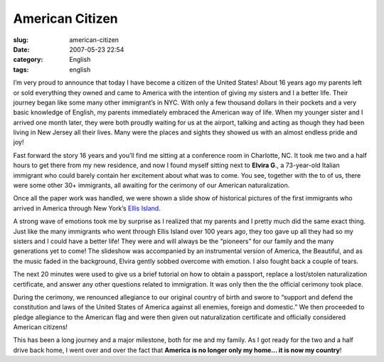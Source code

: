American Citizen
################
:slug: american-citizen
:date: 2007-05-23 22:54
:category: English
:tags: english

I’m very proud to announce that today I have become a citizen of the
United States! About 16 years ago my parents left or sold everything
they owned and came to America with the intention of giving my sisters
and I a better life. Their journey began like some many other
immigrant’s in NYC. With only a few thousand dollars in their pockets
and a very basic knowledge of English, my parents immediately embraced
the American way of life. When my younger sister and I arrived one month
later, they were both proudly waiting for us at the airport, talking and
acting as though they had been living in New Jersey all their lives.
Many were the places and sights they showed us with an almost endless
pride and joy!

Fast forward the story 16 years and you’ll find me sitting at a
conference room in Charlotte, NC. It took me two and a half hours to get
there from my new residence, and now I found myself sitting next to
**Elvira G**., a 73-year-old Italian immigrant who could barely contain
her excitement about what was to come. You see, together with the to of
us, there were some other 30+ immigrants, all awaiting for the cerimony
of our American naturalization.

Once all the paper work was handled, we were shown a slide show of
historical pictures of the first immigrants who arrived in America
through New York’s `Ellis
Island <http://en.wikipedia.org/wiki/Ellis_Island>`__.

|Ellis Island|

A strong wave of emotions took me by surprise as I realized that my
parents and I pretty much did the same exact thing. Just like the many
immigrants who went through Ellis Island over 100 years ago, they too
gave up all they had so my sisters and I could have a better life! They
were and will always be the “pioneers” for our family and the many
generations yet to come! The slideshow was accompanied by an
instrumental version of America, the Beautiful, and as the music faded
in the background, Elvira gently sobbed overcome with emotion. I also
fought back a couple of tears.

The next 20 minutes were used to give us a brief tutorial on how to
obtain a passport, replace a lost/stolen naturalization certificate, and
answer any other questions related to immigration. It was only then the
the official cerimony took place.

During the cerimony, we renounced allegiance to our original country of
birth and swore to “support and defend the constitution and laws of the
United States of America against all enemies, foreign and domestic.” We
then proceeded to pledge allegiance to the American flag and were then
given out naturalization certificate and officially considered American
citizens!

This has been a long journey and a major milestone, both for me and my
family. As I got ready for the two and a half drive back home, I went
over and over the fact that **America is no longer only my home… it is
now my country**!

.. |Ellis Island| image:: http://upload.wikimedia.org/wikipedia/commons/0/08/Ellis_island_1902.jpg
